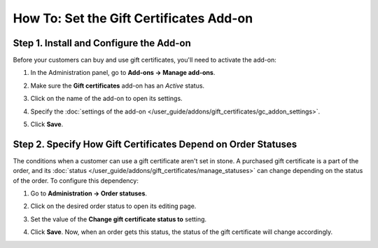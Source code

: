 ****************************************
How To: Set the Gift Certificates Add-on
****************************************

========================================
Step 1. Install and Configure the Add-on
========================================

Before your customers can buy and use gift certificates, you'll need to activate the add-on:

#. In the Administration panel, go to **Add-ons → Manage add-ons**.

#. Make sure the **Gift certificates** add-on has an *Active* status.

#. Click on the name of the add-on to open its settings.

#. Specify the :doc:`settings of the add-on </user_guide/addons/gift_certificates/gc_addon_settings>`.

#. Click **Save**.

   .. image:: img/gift_c_01.png
       :align: center
       :alt: Gift Certificates add-on settings

==============================================================
Step 2. Specify How Gift Certificates Depend on Order Statuses
==============================================================

The conditions when a customer can use a gift certificate aren't set in stone. A purchased gift certificate is a part of the order, and its :doc:`status </user_guide/addons/gift_certificates/manage_statuses>` can change depending on the status of the order. To configure this dependency:

#. Go to **Administration → Order statuses**.

#. Click on the desired order status to open its editing page.

#. Set the value of the **Change gift certificate status to** setting.

#. Click **Save**. Now, when an order gets this status, the status of the gift certificate will change accordingly.

   .. image:: img/gift_c_02.png
       :align: center
       :alt: Order statuses
